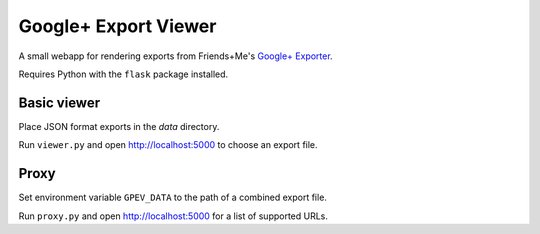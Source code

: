 Google+ Export Viewer
=====================

A small webapp for rendering exports from Friends+Me's `Google+ Exporter`_.

.. _Google+ Exporter: https://gplus-exporter.friendsplus.me

Requires Python with the ``flask`` package installed.

Basic viewer
------------

Place JSON format exports in the *data* directory.

Run ``viewer.py`` and open http://localhost:5000 to choose an export file.

Proxy
-----

Set environment variable ``GPEV_DATA`` to the path of a combined export file.

Run ``proxy.py`` and open http://localhost:5000 for a list of supported URLs.
